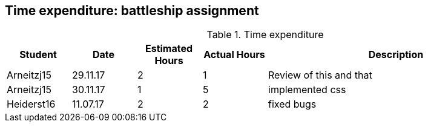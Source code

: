 == Time expenditure: battleship assignment

[cols="1,1,1, 1,4", options="header"]
.Time expenditure
|===
| Student
| Date
| Estimated Hours
| Actual Hours
| Description

| Arneitzj15
| 29.11.17
| 2
| 1
| Review of this and that

| Arneitzj15
| 30.11.17
| 1
| 5
| implemented css

| Heiderst16
| 11.07.17
| 2
| 2
| fixed bugs

|===
